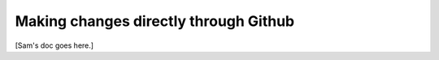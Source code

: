 .. _contributing_make_changes_through_github:



Making changes directly through Github
==========================================

[Sam's doc goes here.]